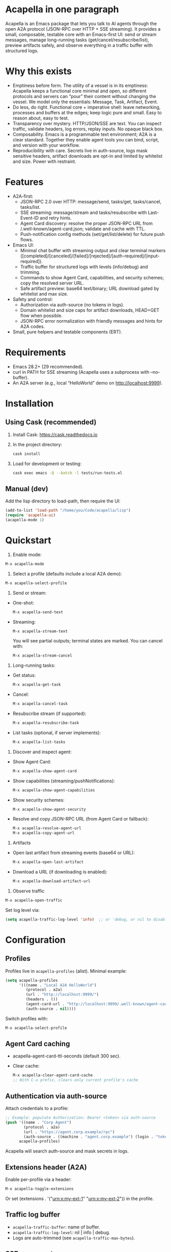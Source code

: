 #+author: Peter Kosov <11111000000@email.com>
#+startup: content
#+options: toc:t

* Acapella in one paragraph
Acapella is an Emacs package that lets you talk to AI agents through the open A2A protocol (JSON-RPC over HTTP + SSE streaming). It provides a small, composable, testable core with an Emacs-first UI: send or stream messages, manage long-running tasks (get/cancel/resubscribe/list), preview artifacts safely, and observe everything in a traffic buffer with structured logs.

* Why this exists 
- Emptiness before form. The utility of a vessel is in its emptiness: Acapella keeps a functional core minimal and open, so different protocols and servers can “pour” their content without changing the vessel. We model only the essentials: Message, Task, Artifact, Event.
- Do less, do right. Functional core + imperative shell: leave networking, processes and buffers at the edges; keep logic pure and small. Easy to reason about, easy to test.
- Transparency over mystery. HTTP/JSON/SSE are text. You can inspect traffic, validate headers, log errors, replay inputs. No opaque black box.
- Composability. Emacs is a programmable text environment; A2A is a clear standard. Together they enable agent tools you can bind, script, and version with your workflow.
- Reproducibility with care. Secrets live in auth-source, logs mask sensitive headers, artifact downloads are opt-in and limited by whitelist and size. Power with restraint.

* Features
- A2A-first:
  - JSON-RPC 2.0 over HTTP: message/send, tasks/get, tasks/cancel, tasks/list.
  - SSE streaming: message/stream and tasks/resubscribe with Last-Event-ID and retry hints.
  - Agent Card discovery: resolve the proper JSON-RPC URL from /.well-known/agent-card.json; validate and cache with TTL.
  - Push-notification config methods (set/get/list/delete) for future push flows.
- Emacs UI:
  - Minimal chat buffer with streaming output and clear terminal markers ([completed]/[canceled]/[failed]/[rejected]/[auth-required]/[input-required]).
  - Traffic buffer for structured logs with levels (info/debug) and trimming.
  - Commands to show Agent Card, capabilities, and security schemes; copy the resolved server URL.
  - Safe artifact preview: base64 text/binary; URL download gated by whitelist and max size.
- Safety and control:
  - Authorization via auth-source (no tokens in logs).
  - Domain whitelist and size caps for artifact downloads, HEAD+GET flow when possible.
  - JSON-RPC error normalization with friendly messages and hints for A2A codes.
- Small, pure helpers and testable components (ERT).

* Requirements
- Emacs 28.2+ (29 recommended).
- curl in PATH for SSE streaming (Acapella uses a subprocess with --no-buffer).
- An A2A server (e.g., local “HelloWorld” demo on http://localhost:9999).

* Installation
** Using Cask (recommended)
1. Install Cask: https://cask.readthedocs.io
2. In the project directory:
   #+begin_src sh
   cask install
   #+end_src
3. Load for development or testing:
   #+begin_src sh
   cask exec emacs -Q --batch -l tests/run-tests.el
   #+end_src

** Manual (dev)
Add the lisp directory to load-path, then require the UI:
#+begin_src emacs-lisp
(add-to-list 'load-path "/home/you/Code/acapella/lisp")
(require 'acapella-ui)
(acapella-mode 1)
#+end_src

* Quickstart
1) Enable mode:
#+begin_src emacs-lisp
M-x acapella-mode
#+end_src

2) Select a profile (defaults include a local A2A demo):
#+begin_src emacs-lisp
M-x acapella-select-profile
#+end_src

3) Send or stream:
- One-shot:
  #+begin_src emacs-lisp
  M-x acapella-send-text
  #+end_src
- Streaming:
  #+begin_src emacs-lisp
  M-x acapella-stream-text
  #+end_src
  You will see partial outputs; terminal states are marked. You can cancel with:
  #+begin_src emacs-lisp
  M-x acapella-stream-cancel
  #+end_src

4) Long-running tasks:
- Get status:
  #+begin_src emacs-lisp
  M-x acapella-get-task
  #+end_src
- Cancel:
  #+begin_src emacs-lisp
  M-x acapella-cancel-task
  #+end_src
- Resubscribe stream (if supported):
  #+begin_src emacs-lisp
  M-x acapella-resubscribe-task
  #+end_src
- List tasks (optional, if server implements):
  #+begin_src emacs-lisp
  M-x acapella-list-tasks
  #+end_src

5) Discover and inspect agent:
- Show Agent Card:
  #+begin_src emacs-lisp
  M-x acapella-show-agent-card
  #+end_src
- Show capabilities (streaming/pushNotifications):
  #+begin_src emacs-lisp
  M-x acapella-show-agent-capabilities
  #+end_src
- Show security schemes:
  #+begin_src emacs-lisp
  M-x acapella-show-agent-security
  #+end_src
- Resolve and copy JSON-RPC URL (from Agent Card or fallback):
  #+begin_src emacs-lisp
  M-x acapella-resolve-agent-url
  M-x acapella-copy-agent-url
  #+end_src

6) Artifacts
- Open last artifact from streaming events (base64 or URL):
  #+begin_src emacs-lisp
  M-x acapella-open-last-artifact
  #+end_src
- Download a URL (if downloading is enabled):
  #+begin_src emacs-lisp
  M-x acapella-download-artifact-url
  #+end_src

7) Observe traffic
#+begin_src emacs-lisp
M-x acapella-open-traffic
#+end_src
Set log level via:
#+begin_src emacs-lisp
(setq acapella-traffic-log-level 'info)  ;; or 'debug, or nil to disable
#+end_src

* Configuration
** Profiles
Profiles live in =acapella-profiles= (alist). Minimal example:
#+begin_src emacs-lisp
(setq acapella-profiles
      '(((name . "Local A2A HelloWorld")
         (protocol . a2a)
         (url . "http://localhost:9999/")
         (headers . ())
         (agent-card-url . "http://localhost:9999/.well-known/agent-card.json")
         (auth-source . nil))))
#+end_src
Switch profiles with:
#+begin_src emacs-lisp
M-x acapella-select-profile
#+end_src

** Agent Card caching
- acapella-agent-card-ttl-seconds (default 300 sec).
- Clear cache:
  #+begin_src emacs-lisp
  M-x acapella-clear-agent-card-cache
  ;; With C-u prefix, clears only current profile's cache
  #+end_src

** Authentication via auth-source
Attach credentials to a profile:
#+begin_src emacs-lisp
;; Example: populate Authorization: Bearer <token> via auth-source
(push '((name . "Corp Agent")
        (protocol . a2a)
        (url . "https://agent.corp.example/rpc")
        (auth-source . ((machine . "agent.corp.example") (login . "token-user"))))
      acapella-profiles)
#+end_src
Acapella will search auth-source and mask secrets in logs.

** Extensions header (A2A)
Enable per-profile via a header:
#+begin_src emacs-lisp
M-x acapella-toggle-extensions
#+end_src
Or set (extensions . '("urn:x:my-ext-1" "urn:x:my-ext-2")) in the profile.

** Traffic log buffer
- =acapella-traffic-buffer=: name of buffer.
- =acapella-traffic-log-level=: nil | info | debug.
- Logs are auto-trimmed (see =acapella-traffic-max-bytes=).

** SSE reconnect
- =acapella-sse-auto-reconnect= (t by default)
- =acapella-sse-reconnect-max=, =acapella-sse-reconnect-delay-seconds=
- Backoff strategy: =acapella-sse-reconnect-backoff= ('linear or 'exponential)
- Server-provided “retry: N” hints are respected when present.

** Artifacts safety
- =acapella-artifact-download-enabled=: default is nil (safety first).
- =acapella-artifact-allowed-domains=: whitelist hostnames.
- =acapella-artifact-max-bytes=: max allowed size (HEAD + GET flow).

* Usage patterns
- Region/code workflows: ask to explain/refactor selected text; stream for long outputs.
- Task-centric flows: launch a job, then monitor and cancel/resubscribe as needed.
- Evidence and citations: agents may return text with links; you can preview artifacts and copy sections as needed.
- Project integration: combine with Magit, Org, or code tools (e.g., generate summaries or commit messages from diffs).

* Error handling
Acapella normalizes JSON-RPC errors for clarity:
- JSON-RPC common: -32700 (parse error), -32600/1/2/3…
- A2A domain (-32001..-32007) aligned to spec with friendly messages and hints.
- HTTP errors (401/403/429/5xx) are represented as negative codes with WWW-Authenticate included (when present).

* Security and privacy
- Authorization via auth-source, never logged.
- Traffic buffer masks sensitive headers (Authorization, Proxy-Authorization, X-API-Key).
- Artifact URL downloads: disabled by default, limited by whitelist and size; HEAD checks used to stop large downloads.

* Design notes
- Functional core, effect shell:
  - Pure functions for JSON encoding/decoding, normalization, state-less routing.
  - IO abstracted through transport (HTTP/SSE) with small, composable functions.
- Adapters:
  - A2A adapter (JSON-RPC + SSE) is the primary one.
  - ACP can be shimmed via a compatibility adapter (future).
- Observability:
  - Structured logs (info vs debug), buffer trimming, selective replay value.

* Testing
- ERT test suite covers:
  - SSE parsing (including CRLF and server retry hints)
  - A2A RPC envelopes, HTTP->JSON-RPC normalization
  - Error normalization (-32001..-32007)
  - Transport logging levels and trimming
  - Artifact safety (whitelist, size limits, HEAD/GET behavior)
- Run tests:
  #+begin_src sh
  emacs -Q --batch -l tests/run-tests.el
  #+end_src

* Troubleshooting
- “curl not found”: ensure =curl= is installed and on PATH for streaming.
- “Unauthorized”: check =acapella-show-agent-security= and configure auth-source for your profile.
- Stream closes quickly: try resubscribe, inspect Traffic; server may not support streaming or requires extensions.
- Non-JSON 2xx responses: server may be misconfigured (Content-Type should be application/json for JSON-RPC).
- Artifact downloads blocked: enable =acapella-artifact-download-enabled= and verify whitelist/size settings.

* Roadmap (high level)
- 1.0.x: polish error normalization and docs; add common code/refactor tools; refine artifact UX.
- 1.1: more resilient SSE auto-reconnect, additional transports if A2A dictates; UI filters in Traffic.
- 1.2+: integrations (Magit/Org/Eglot), multi-agent orchestration helpers, richer artifact viewers.

* Contributing
- Keep functions small and pure where possible.
- Document public functions with clear docstrings and contracts.
- Add ERT tests for new behaviors and edge cases.
- Mask secrets in any logging code; never dump token values.
- Open issues and PRs with a minimal reproducer and expected behavior.

* License
Apache-2.0

* A closing note
Acapella aims to be a quiet connector: a clear, small path between Emacs and agents. It favors the useful emptiness that lets forms change while keeping function steady: text in, events through, artifacts out — all in your editor, all under your control.
